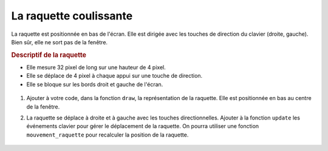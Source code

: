 La raquette coulissante
=======================

La raquette est positionnée en bas de l'écran. Elle est dirigée avec les touches de direction du clavier (droite, gauche). Bien sûr, elle ne sort pas de la fenêtre.

.. rubric:: Descriptif de la raquette

-  Elle mesure 32 pixel de long sur une hauteur de 4 pixel.
-  Elle se déplace de 4 pixel à chaque appui sur une touche de direction.
-  Elle se bloque sur les bords droit et gauche de l'écran.

.. figure:: ../img/balle_raquette.png
   :align: center
   :width: 320

#. Ajouter à votre code, dans la fonction ``draw``, la représentation de la raquette. Elle est positionnée en bas au centre de la fenêtre.
#. La raquette se déplace à droite et à gauche avec les touches directionnelles. Ajouter à la fonction ``update`` les événements clavier pour gérer le déplacement de la raquette. On pourra utiliser une fonction ``mouvement_raquette`` pour recalculer la position de la raquette.

   .. figure:: ../img/code_mouvement_raquette.png
      :align: center
      :width: 560